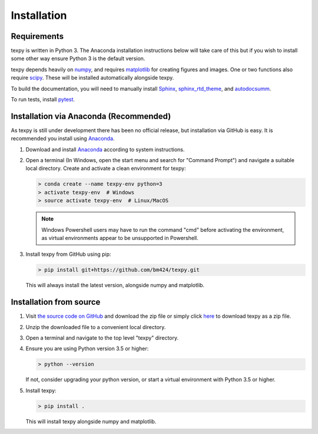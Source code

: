 Installation
------------


Requirements
============

texpy is written in Python 3. The Anaconda installation instructions below
will take care of this but if you wish to install some other way ensure
Python 3 is the default version.

texpy depends heavily on `numpy <http://www.numpy.org/>`_, and requires
`matplotlib <https://matplotlib.org/>`_ for creating figures and images.
One or two functions also require `scipy <https://scipy.org/>`_.
These will be installed automatically alongside texpy.

To build the documentation, you will need to manually install
`Sphinx <http://www.sphinx-doc.org/en/stable/index.html>`_,
`sphinx_rtd_theme <https://sphinx-rtd-theme.readthedocs.io/en/latest/>`_,
and `autodocsumm <http://autodocsumm.readthedocs.io/en/latest/?badge=latest>`_.

To run tests, install `pytest <https://docs.pytest.org/en/latest/>`_.


Installation via Anaconda (Recommended)
=======================================

As texpy is still under development there has been no official release,
but installation via GitHub is easy. It is recommended you install using
`Anaconda <https://www.anaconda.com/download/>`_.

1. Download and install
   `Anaconda <https://www.anaconda.com/download/>`__ according to system
   instructions.
2. Open a terminal (In Windows, open the start menu and search for
   "Command Prompt") and navigate a suitable local directory. Create and
   activate a clean environment for texpy:

   .. code:: shell

      > conda create --name texpy-env python=3
      > activate texpy-env  # Windows
      > source activate texpy-env  # Linux/MacOS

   .. note:: Windows Powershell users may have to run the command "cmd" before
      activating the environment, as virtual environments appear to be
      unsupported in Powershell.

3. Install texpy from GitHub using pip:

   .. code:: shell

      > pip install git+https://github.com/bm424/texpy.git

   This will always install the latest version, alongside numpy and matplotlib.


Installation from source
========================

1. Visit `the source code on GitHub <https://github.com/bm424/texpy>`_ and
   download the zip file or simply click
   `here <https://github.com/bm424/texpy/archive/master.zip>`_ to download
   texpy as a zip file.
2. Unzip the downloaded file to a convenient local directory.
3. Open a terminal and navigate to the top level "texpy" directory.
4. Ensure you are using Python version 3.5 or higher:

   .. code:: shell

      > python --version

   If not, consider upgrading your python version, or start a virtual
   environment with Python 3.5 or higher.

5. Install texpy:

   .. code:: shell

      > pip install .

   This will install texpy alongside numpy and matplotlib.



